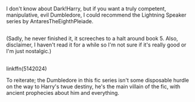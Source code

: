 :PROPERTIES:
:Author: Avaday_Daydream
:Score: 1
:DateUnix: 1478259443.0
:DateShort: 2016-Nov-04
:END:

I don't know about Dark!Harry, but if you want a truly competent, manipulative, evil Dumbledore, I could recommend the Lightning Speaker series by AntaresTheEighthPleiade.

** 
   :PROPERTIES:
   :CUSTOM_ID: section
   :END:
(Sadly, he never finished it, it screeches to a halt around book 5. Also, disclaimer, I haven't read it for a while so I'm not sure if it's really good or I'm just nostalgic.)

** 
   :PROPERTIES:
   :CUSTOM_ID: section-1
   :END:
linkffn(5142024)

To reiterate; the Dumbledore in this fic series isn't some disposable hurdle on the way to Harry's twue destiny, he's the main villain of the fic, with ancient prophecies about him and everything.